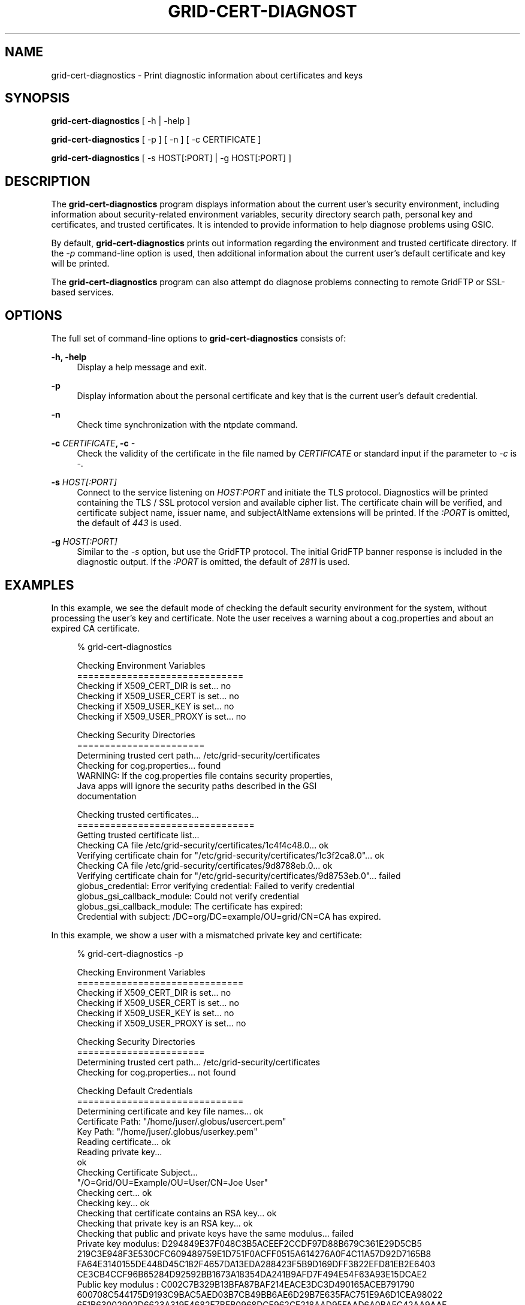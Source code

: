 '\" t
.\"     Title: grid-cert-diagnostics
.\"    Author: [see the "AUTHOR" section]
.\" Generator: DocBook XSL Stylesheets v1.78.1 <http://docbook.sf.net/>
.\"      Date: 07/01/2015
.\"    Manual: Globus Toolkit Manual
.\"    Source: globus-proxy-utils
.\"  Language: English
.\"
.TH "GRID\-CERT\-DIAGNOST" "1" "07/01/2015" "globus\-proxy\-utils" "Globus Toolkit Manual"
.\" -----------------------------------------------------------------
.\" * Define some portability stuff
.\" -----------------------------------------------------------------
.\" ~~~~~~~~~~~~~~~~~~~~~~~~~~~~~~~~~~~~~~~~~~~~~~~~~~~~~~~~~~~~~~~~~
.\" http://bugs.debian.org/507673
.\" http://lists.gnu.org/archive/html/groff/2009-02/msg00013.html
.\" ~~~~~~~~~~~~~~~~~~~~~~~~~~~~~~~~~~~~~~~~~~~~~~~~~~~~~~~~~~~~~~~~~
.ie \n(.g .ds Aq \(aq
.el       .ds Aq '
.\" -----------------------------------------------------------------
.\" * set default formatting
.\" -----------------------------------------------------------------
.\" disable hyphenation
.nh
.\" disable justification (adjust text to left margin only)
.ad l
.\" -----------------------------------------------------------------
.\" * MAIN CONTENT STARTS HERE *
.\" -----------------------------------------------------------------
.SH "NAME"
grid-cert-diagnostics \- Print diagnostic information about certificates and keys
.SH "SYNOPSIS"
.sp
\fBgrid\-cert\-diagnostics\fR [ \-h | \-help ]
.sp
\fBgrid\-cert\-diagnostics\fR [ \-p ] [ \-n ] [ \-c CERTIFICATE ]
.sp
\fBgrid\-cert\-diagnostics\fR [ \-s HOST[:PORT] | \-g HOST[:PORT] ]
.SH "DESCRIPTION"
.sp
The \fBgrid\-cert\-diagnostics\fR program displays information about the current user\(cqs security environment, including information about security\-related environment variables, security directory search path, personal key and certificates, and trusted certificates\&. It is intended to provide information to help diagnose problems using GSIC\&.
.sp
By default, \fBgrid\-cert\-diagnostics\fR prints out information regarding the environment and trusted certificate directory\&. If the \fI\-p\fR command\-line option is used, then additional information about the current user\(cqs default certificate and key will be printed\&.
.sp
The \fBgrid\-cert\-diagnostics\fR program can also attempt do diagnose problems connecting to remote GridFTP or SSL\-based services\&.
.SH "OPTIONS"
.sp
The full set of command\-line options to \fBgrid\-cert\-diagnostics\fR consists of:
.PP
\fB\-h, \-help\fR
.RS 4
Display a help message and exit\&.
.RE
.PP
\fB\-p\fR
.RS 4
Display information about the personal certificate and key that is the current user\(cqs default credential\&.
.RE
.PP
\fB\-n\fR
.RS 4
Check time synchronization with the
ntpdate
command\&.
.RE
.PP
\fB\-c \fR\fB\fICERTIFICATE\fR\fR\fB, \-c \fR\fB\fI\-\fR\fR
.RS 4
Check the validity of the certificate in the file named by
\fICERTIFICATE\fR
or standard input if the parameter to
\fI\-c\fR
is
\fI\-\fR\&.
.RE
.PP
\fB\-s \fR\fB\fIHOST[:PORT]\fR\fR
.RS 4
Connect to the service listening on
\fIHOST:PORT\fR
and initiate the TLS protocol\&. Diagnostics will be printed containing the TLS / SSL protocol version and available cipher list\&. The certificate chain will be verified, and certificate subject name, issuer name, and subjectAltName extensions will be printed\&. If the
\fI:PORT\fR
is omitted, the default of
\fI443\fR
is used\&.
.RE
.PP
\fB\-g \fR\fB\fIHOST[:PORT]\fR\fR
.RS 4
Similar to the
\fI\-s\fR
option, but use the GridFTP protocol\&. The initial GridFTP banner response is included in the diagnostic output\&. If the
\fI:PORT\fR
is omitted, the default of
\fI2811\fR
is used\&.
.RE
.SH "EXAMPLES"
.sp
In this example, we see the default mode of checking the default security environment for the system, without processing the user\(cqs key and certificate\&. Note the user receives a warning about a cog\&.properties and about an expired CA certificate\&.
.sp
.if n \{\
.RS 4
.\}
.nf
% grid\-cert\-diagnostics
.fi
.if n \{\
.RE
.\}
.sp
.if n \{\
.RS 4
.\}
.nf
Checking Environment Variables
==============================
Checking if X509_CERT_DIR is set\&.\&.\&. no
Checking if X509_USER_CERT is set\&.\&.\&. no
Checking if X509_USER_KEY is set\&.\&.\&. no
Checking if X509_USER_PROXY is set\&.\&.\&. no
.fi
.if n \{\
.RE
.\}
.sp
.if n \{\
.RS 4
.\}
.nf
Checking Security Directories
=======================
Determining trusted cert path\&.\&.\&. /etc/grid\-security/certificates
Checking for cog\&.properties\&.\&.\&. found
    WARNING: If the cog\&.properties file contains security properties,
             Java apps will ignore the security paths described in the GSI
             documentation
.fi
.if n \{\
.RE
.\}
.sp
.if n \{\
.RS 4
.\}
.nf
Checking trusted certificates\&.\&.\&.
================================
Getting trusted certificate list\&.\&.\&.
Checking CA file /etc/grid\-security/certificates/1c4f4c48\&.0\&.\&.\&. ok
Verifying certificate chain for "/etc/grid\-security/certificates/1c3f2ca8\&.0"\&.\&.\&. ok
Checking CA file /etc/grid\-security/certificates/9d8788eb\&.0\&.\&.\&. ok
Verifying certificate chain for "/etc/grid\-security/certificates/9d8753eb\&.0"\&.\&.\&. failed
    globus_credential: Error verifying credential: Failed to verify credential
    globus_gsi_callback_module: Could not verify credential
    globus_gsi_callback_module: The certificate has expired:
    Credential with subject: /DC=org/DC=example/OU=grid/CN=CA has expired\&.
.fi
.if n \{\
.RE
.\}
.sp
In this example, we show a user with a mismatched private key and certificate:
.sp
.if n \{\
.RS 4
.\}
.nf
% grid\-cert\-diagnostics \-p
.fi
.if n \{\
.RE
.\}
.sp
.if n \{\
.RS 4
.\}
.nf
Checking Environment Variables
==============================
Checking if X509_CERT_DIR is set\&.\&.\&. no
Checking if X509_USER_CERT is set\&.\&.\&. no
Checking if X509_USER_KEY is set\&.\&.\&. no
Checking if X509_USER_PROXY is set\&.\&.\&. no
.fi
.if n \{\
.RE
.\}
.sp
.if n \{\
.RS 4
.\}
.nf
Checking Security Directories
=======================
Determining trusted cert path\&.\&.\&. /etc/grid\-security/certificates
Checking for cog\&.properties\&.\&.\&. not found
.fi
.if n \{\
.RE
.\}
.sp
.if n \{\
.RS 4
.\}
.nf
Checking Default Credentials
==============================
Determining certificate and key file names\&.\&.\&. ok
Certificate Path: "/home/juser/\&.globus/usercert\&.pem"
Key Path: "/home/juser/\&.globus/userkey\&.pem"
Reading certificate\&.\&.\&. ok
Reading private key\&.\&.\&.
ok
Checking Certificate Subject\&.\&.\&.
"/O=Grid/OU=Example/OU=User/CN=Joe User"
Checking cert\&.\&.\&. ok
Checking key\&.\&.\&. ok
Checking that certificate contains an RSA key\&.\&.\&. ok
Checking that private key is an RSA key\&.\&.\&. ok
Checking that public and private keys have the same modulus\&.\&.\&. failed
Private key modulus: D294849E37F048C3B5ACEEF2CCDF97D88B679C361E29D5CB5
219C3E948F3E530CFC609489759E1D751F0ACFF0515A614276A0F4C11A57D92D7165B8
FA64E3140155DE448D45C182F4657DA13EDA288423F5B9D169DFF3822EFD81EB2E6403
CE3CB4CCF96B65284D92592BB1673A18354DA241B9AFD7F494E54F63A93E15DCAE2
Public key modulus : C002C7B329B13BFA87BAF214EACE3DC3D490165ACEB791790
600708C544175D9193C9BAC5AED03B7CB49BB6AE6D29B7E635FAC751E9A6D1CEA98022
6F1B63002902D6623A319E4682E7BFB0968DCE962CF218AAD95FAAD6A0BA5C42AA9AAF
7FDD32B37C6E2B2FF0E311310AA55FFB9EAFDF5B995C7D9EEAD8D5D81F3531E0AE5
Certificate and and private key don\*(Aqt match
.fi
.if n \{\
.RE
.\}
.SH "AUTHOR"
.sp
Copyright \(co 1999\-2015 University of Chicago
